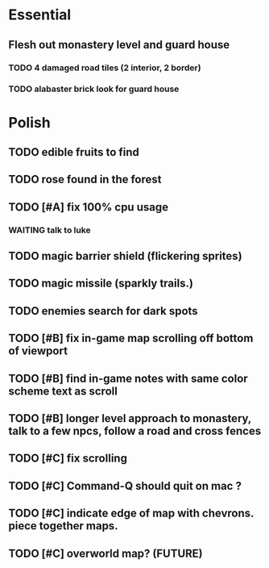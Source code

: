 * Essential
** Flesh out monastery level and guard house
*** TODO 4 damaged road tiles (2 interior, 2 border)
*** TODO alabaster brick look for guard house
** 
* Polish
** TODO edible fruits to find
** TODO rose found in the forest

** TODO [#A] fix 100% cpu usage
*** WAITING talk to luke
** TODO magic barrier shield (flickering sprites)
** TODO magic missile (sparkly trails.)
** TODO enemies search for dark spots
** TODO [#B] fix in-game map scrolling off bottom of viewport
** TODO [#B] find in-game notes with same color scheme text as scroll
** TODO [#B] longer level approach to monastery, talk to a few npcs, follow a road and cross fences
** TODO [#C] fix scrolling
** TODO [#C] Command-Q should quit on mac ?
** TODO [#C] indicate edge of map with chevrons. piece together maps.
** TODO [#C] overworld map? (FUTURE)
